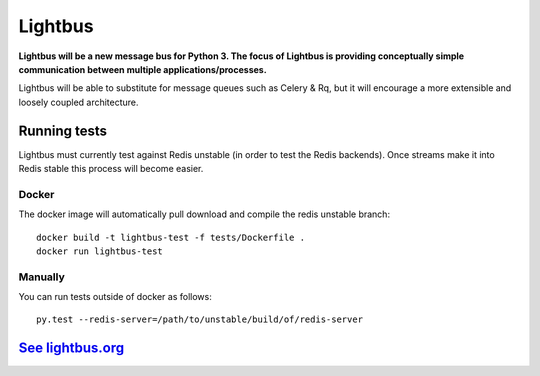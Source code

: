 Lightbus
========

.. image:: https://travis-ci.org/adamcharnock/lightbus.svg?branch=master
    :target: https://travis-ci.org/adamcharnock/lightbus

.. image:: https://coveralls.io/repos/github/adamcharnock/lightbus/badge.svg?branch=master
    :target: https://coveralls.io/github/adamcharnock/lightbus?branch=master


**Lightbus will be a new message bus for Python 3. The
focus of Lightbus is providing conceptually simple communication between multiple
applications/processes.**

Lightbus will be able to substitute for message queues such as Celery &
Rq, but it will encourage a more extensible and loosely coupled
architecture.

Running tests
-------------

Lightbus must currently test against Redis unstable (in order to test the Redis
backends). Once streams make it into Redis stable this process will become easier.

Docker
~~~~~~

The docker image will automatically pull download and compile the redis
unstable branch::

    docker build -t lightbus-test -f tests/Dockerfile .
    docker run lightbus-test

Manually
~~~~~~~~

You can run tests outside of docker as follows::

    py.test --redis-server=/path/to/unstable/build/of/redis-server

`See lightbus.org`_
-------------------

.. _See lightbus.org: http://lightbus.org/
